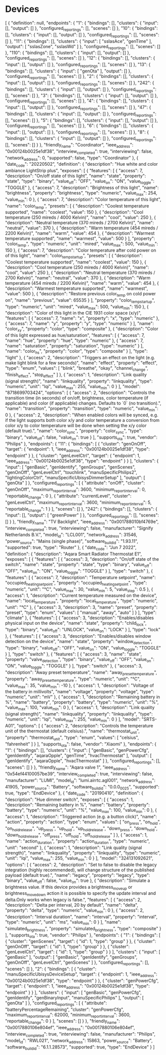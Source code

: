 
* Devices

[
  {
    "definition": null,
    "endpoints": {
      "1": {
        "bindings": [],
        "clusters": {
          "input": [],
          "output": []
        },
        "configured_reportings": [],
        "scenes": []
      },
      "10": {
        "bindings": [],
        "clusters": {
          "input": [],
          "output": []
        },
        "configured_reportings": [],
        "scenes": []
      },
      "11": {
        "bindings": [],
        "clusters": {
          "input": [
            "ssIasAce",
            "genTime"
          ],
          "output": [
            "ssIasZone",
            "ssIasWd"
          ]
        },
        "configured_reportings": [],
        "scenes": []
      },
      "110": {
        "bindings": [],
        "clusters": {
          "input": [],
          "output": []
        },
        "configured_reportings": [],
        "scenes": []
      },
      "12": {
        "bindings": [],
        "clusters": {
          "input": [],
          "output": []
        },
        "configured_reportings": [],
        "scenes": []
      },
      "13": {
        "bindings": [],
        "clusters": {
          "input": [
            "genOta"
          ],
          "output": []
        },
        "configured_reportings": [],
        "scenes": []
      },
      "2": {
        "bindings": [],
        "clusters": {
          "input": [],
          "output": []
        },
        "configured_reportings": [],
        "scenes": []
      },
      "242": {
        "bindings": [],
        "clusters": {
          "input": [],
          "output": []
        },
        "configured_reportings": [],
        "scenes": []
      },
      "3": {
        "bindings": [],
        "clusters": {
          "input": [],
          "output": []
        },
        "configured_reportings": [],
        "scenes": []
      },
      "4": {
        "bindings": [],
        "clusters": {
          "input": [],
          "output": []
        },
        "configured_reportings": [],
        "scenes": []
      },
      "47": {
        "bindings": [],
        "clusters": {
          "input": [],
          "output": []
        },
        "configured_reportings": [],
        "scenes": []
      },
      "5": {
        "bindings": [],
        "clusters": {
          "input": [],
          "output": []
        },
        "configured_reportings": [],
        "scenes": []
      },
      "6": {
        "bindings": [],
        "clusters": {
          "input": [],
          "output": []
        },
        "configured_reportings": [],
        "scenes": []
      },
      "8": {
        "bindings": [],
        "clusters": {
          "input": [],
          "output": []
        },
        "configured_reportings": [],
        "scenes": []
      }
    },
    "friendly_name": "Coordinator",
    "ieee_address": "0x00124b0025e1df38",
    "interview_completed": true,
    "interviewing": false,
    "network_address": 0,
    "supported": false,
    "type": "Coordinator"
  },
  {
    "date_code": "20220502",
    "definition": {
      "description": "Hue white and color ambiance LightStrip plus",
      "exposes": [
        {
          "features": [
            {
              "access": 7,
              "description": "On/off state of this light",
              "name": "state",
              "property": "state",
              "type": "binary",
              "value_off": "OFF",
              "value_on": "ON",
              "value_toggle": "TOGGLE"
            },
            {
              "access": 7,
              "description": "Brightness of this light",
              "name": "brightness",
              "property": "brightness",
              "type": "numeric",
              "value_max": 254,
              "value_min": 0
            },
            {
              "access": 7,
              "description": "Color temperature of this light",
              "name": "color_temp",
              "presets": [
                {
                  "description": "Coolest temperature supported",
                  "name": "coolest",
                  "value": 150
                },
                {
                  "description": "Cool temperature (250 mireds / 4000 Kelvin)",
                  "name": "cool",
                  "value": 250
                },
                {
                  "description": "Neutral temperature (370 mireds / 2700 Kelvin)",
                  "name": "neutral",
                  "value": 370
                },
                {
                  "description": "Warm temperature (454 mireds / 2200 Kelvin)",
                  "name": "warm",
                  "value": 454
                },
                {
                  "description": "Warmest temperature supported",
                  "name": "warmest",
                  "value": 500
                }
              ],
              "property": "color_temp",
              "type": "numeric",
              "unit": "mired",
              "value_max": 500,
              "value_min": 150
            },
            {
              "access": 7,
              "description": "Color temperature after cold power on of this light",
              "name": "color_temp_startup",
              "presets": [
                {
                  "description": "Coolest temperature supported",
                  "name": "coolest",
                  "value": 150
                },
                {
                  "description": "Cool temperature (250 mireds / 4000 Kelvin)",
                  "name": "cool",
                  "value": 250
                },
                {
                  "description": "Neutral temperature (370 mireds / 2700 Kelvin)",
                  "name": "neutral",
                  "value": 370
                },
                {
                  "description": "Warm temperature (454 mireds / 2200 Kelvin)",
                  "name": "warm",
                  "value": 454
                },
                {
                  "description": "Warmest temperature supported",
                  "name": "warmest",
                  "value": 500
                },
                {
                  "description": "Restore previous color_temp on cold power on",
                  "name": "previous",
                  "value": 65535
                }
              ],
              "property": "color_temp_startup",
              "type": "numeric",
              "unit": "mired",
              "value_max": 500,
              "value_min": 150
            },
            {
              "description": "Color of this light in the CIE 1931 color space (x/y)",
              "features": [
                {
                  "access": 7,
                  "name": "x",
                  "property": "x",
                  "type": "numeric"
                },
                {
                  "access": 7,
                  "name": "y",
                  "property": "y",
                  "type": "numeric"
                }
              ],
              "name": "color_xy",
              "property": "color",
              "type": "composite"
            },
            {
              "description": "Color of this light expressed as hue/saturation",
              "features": [
                {
                  "access": 7,
                  "name": "hue",
                  "property": "hue",
                  "type": "numeric"
                },
                {
                  "access": 7,
                  "name": "saturation",
                  "property": "saturation",
                  "type": "numeric"
                }
              ],
              "name": "color_hs",
              "property": "color",
              "type": "composite"
            }
          ],
          "type": "light"
        },
        {
          "access": 2,
          "description": "Triggers an effect on the light (e.g. make light blink for a few seconds)",
          "name": "effect",
          "property": "effect",
          "type": "enum",
          "values": [
            "blink",
            "breathe",
            "okay",
            "channel_change",
            "finish_effect",
            "stop_effect"
          ]
        },
        {
          "access": 1,
          "description": "Link quality (signal strength)",
          "name": "linkquality",
          "property": "linkquality",
          "type": "numeric",
          "unit": "lqi",
          "value_max": 255,
          "value_min": 0
        }
      ],
      "model": "8718699703424",
      "options": [
        {
          "access": 2,
          "description": "Controls the transition time (in seconds) of on/off, brightness, color temperature (if applicable) and color (if applicable) changes. Defaults to `0` (no transition).",
          "name": "transition",
          "property": "transition",
          "type": "numeric",
          "value_min": 0
        },
        {
          "access": 2,
          "description": "When enabled colors will be synced, e.g. if the light supports both color x/y and color temperature a conversion from color x/y to color temperature will be done when setting the x/y color (default true).",
          "name": "color_sync",
          "property": "color_sync",
          "type": "binary",
          "value_off": false,
          "value_on": true
        }
      ],
      "supports_ota": true,
      "vendor": "Philips"
    },
    "endpoints": {
      "11": {
        "bindings": [
          {
            "cluster": "genOnOff",
            "target": {
              "endpoint": 1,
              "ieee_address": "0x00124b0025e1df38",
              "type": "endpoint"
            }
          },
          {
            "cluster": "genLevelCtrl",
            "target": {
              "endpoint": 1,
              "ieee_address": "0x00124b0025e1df38",
              "type": "endpoint"
            }
          }
        ],
        "clusters": {
          "input": [
            "genBasic",
            "genIdentify",
            "genGroups",
            "genScenes",
            "genOnOff",
            "genLevelCtrl",
            "touchlink",
            "manuSpecificPhilips2",
            "lightingColorCtrl",
            "manuSpecificUbisysDimmerSetup"
          ],
          "output": [
            "genOta"
          ]
        },
        "configured_reportings": [
          {
            "attribute": "onOff",
            "cluster": "genOnOff",
            "maximum_report_interval": 3600,
            "minimum_report_interval": 0,
            "reportable_change": 0
          },
          {
            "attribute": "currentLevel",
            "cluster": "genLevelCtrl",
            "maximum_report_interval": 3600,
            "minimum_report_interval": 5,
            "reportable_change": 1
          }
        ],
        "scenes": []
      },
      "242": {
        "bindings": [],
        "clusters": {
          "input": [],
          "output": [
            "greenPower"
          ]
        },
        "configured_reportings": [],
        "scenes": []
      }
    },
    "friendly_name": "TV Backlight",
    "ieee_address": "0x001788010bf4769e",
    "interview_completed": true,
    "interviewing": false,
    "manufacturer": "Signify Netherlands B.V.",
    "model_id": "LCL001",
    "network_address": 31546,
    "power_source": "Mains (single phase)",
    "software_build_id": "1.93.11",
    "supported": true,
    "type": "Router"
  },
  {
    "date_code": "Jun  7 2022",
    "definition": {
      "description": "Aqara Smart Radiator Thermostat E1",
      "exposes": [
        {
          "features": [
            {
              "access": 3,
              "description": "On/off state of the switch",
              "name": "state",
              "property": "state",
              "type": "binary",
              "value_off": "OFF",
              "value_on": "ON",
              "value_toggle": "TOGGLE"
            }
          ],
          "type": "switch"
        },
        {
          "features": [
            {
              "access": 7,
              "description": "Temperature setpoint",
              "name": "occupied_heating_setpoint",
              "property": "occupied_heating_setpoint",
              "type": "numeric",
              "unit": "°C",
              "value_max": 30,
              "value_min": 5,
              "value_step": 0.5
            },
            {
              "access": 1,
              "description": "Current temperature measured on the device",
              "name": "local_temperature",
              "property": "local_temperature",
              "type": "numeric",
              "unit": "°C"
            },
            {
              "access": 3,
              "description": 3,
              "name": "preset",
              "property": "preset",
              "type": "enum",
              "values": [
                "manual",
                "away",
                "auto"
              ]
            }
          ],
          "type": "climate"
        },
        {
          "features": [
            {
              "access": 3,
              "description": "Enables/disables physical input on the device",
              "name": "state",
              "property": "child_lock",
              "type": "binary",
              "value_off": "UNLOCK",
              "value_on": "LOCK"
            }
          ],
          "type": "lock"
        },
        {
          "features": [
            {
              "access": 3,
              "description": "Enables/disables window detection on the device",
              "name": "state",
              "property": "window_detection",
              "type": "binary",
              "value_off": "OFF",
              "value_on": "ON",
              "value_toggle": "TOGGLE"
            }
          ],
          "type": "switch"
        },
        {
          "features": [
            {
              "access": 3,
              "name": "state",
              "property": "valve_detection",
              "type": "binary",
              "value_off": "OFF",
              "value_on": "ON",
              "value_toggle": "TOGGLE"
            }
          ],
          "type": "switch"
        },
        {
          "access": 3,
          "description": "Away preset temperature",
          "name": "away_preset_temperature",
          "property": "away_preset_temperature",
          "type": "numeric",
          "unit": "°C",
          "value_max": 35,
          "value_min": -10
        },
        {
          "access": 1,
          "description": "Voltage of the battery in millivolts",
          "name": "voltage",
          "property": "voltage",
          "type": "numeric",
          "unit": "mV"
        },
        {
          "access": 1,
          "description": "Remaining battery in %",
          "name": "battery",
          "property": "battery",
          "type": "numeric",
          "unit": "%",
          "value_max": 100,
          "value_min": 0
        },
        {
          "access": 1,
          "description": "Link quality (signal strength)",
          "name": "linkquality",
          "property": "linkquality",
          "type": "numeric",
          "unit": "lqi",
          "value_max": 255,
          "value_min": 0
        }
      ],
      "model": "SRTS-A01",
      "options": [
        {
          "access": 2,
          "description": "Controls the temperature unit of the thermostat (default celsius).",
          "name": "thermostat_unit",
          "property": "thermostat_unit",
          "type": "enum",
          "values": [
            "celsius",
            "fahrenheit"
          ]
        }
      ],
      "supports_ota": false,
      "vendor": "Xiaomi"
    },
    "endpoints": {
      "1": {
        "bindings": [],
        "clusters": {
          "input": [
            "genBasic",
            "genPowerCfg",
            "genIdentify",
            "aqaraOpple",
            "genTime",
            "hvacThermostat"
          ],
          "output": [
            "genIdentify",
            "aqaraOpple",
            "hvacThermostat"
          ]
        },
        "configured_reportings": [],
        "scenes": []
      }
    },
    "friendly_name": "Aqara valve 1",
    "ieee_address": "0x54ef44100057be39",
    "interview_completed": true,
    "interviewing": false,
    "manufacturer": "LUMI",
    "model_id": "lumi.airrtc.agl001",
    "network_address": 41905,
    "power_source": "Battery",
    "software_build_id": "0.0.0_0025",
    "supported": true,
    "type": "EndDevice"
  },
  {
    "date_code": "20190410",
    "definition": {
      "description": "Hue dimmer switch",
      "exposes": [
        {
          "access": 1,
          "description": "Remaining battery in %",
          "name": "battery",
          "property": "battery",
          "type": "numeric",
          "unit": "%",
          "value_max": 100,
          "value_min": 0
        },
        {
          "access": 1,
          "description": "Triggered action (e.g. a button click)",
          "name": "action",
          "property": "action",
          "type": "enum",
          "values": [
            "on_press",
            "on_hold",
            "on_hold_release",
            "up_press",
            "up_hold",
            "up_hold_release",
            "down_press",
            "down_hold",
            "down_hold_release",
            "off_press",
            "off_hold",
            "off_hold_release"
          ]
        },
        {
          "access": 1,
          "name": "action_duration",
          "property": "action_duration",
          "type": "numeric",
          "unit": "second"
        },
        {
          "access": 1,
          "description": "Link quality (signal strength)",
          "name": "linkquality",
          "property": "linkquality",
          "type": "numeric",
          "unit": "lqi",
          "value_max": 255,
          "value_min": 0
        }
      ],
      "model": "324131092621",
      "options": [
        {
          "access": 2,
          "description": "Set to false to disable the legacy integration (highly recommended), will change structure of the published payload (default true).",
          "name": "legacy",
          "property": "legacy",
          "type": "binary",
          "value_off": false,
          "value_on": true
        },
        {
          "description": "Simulate a brightness value. If this device provides a brightness_move_up or brightness_move_down action it is possible to specify the update interval and delta.Only works when legacy is false.",
          "features": [
            {
              "access": 2,
              "description": "Delta per interval, 20 by default",
              "name": "delta",
              "property": "delta",
              "type": "numeric",
              "value_min": 0
            },
            {
              "access": 2,
              "description": "Interval duration",
              "name": "interval",
              "property": "interval",
              "type": "numeric",
              "unit": "ms",
              "value_min": 0
            }
          ],
          "name": "simulated_brightness",
          "property": "simulated_brightness",
          "type": "composite"
        }
      ],
      "supports_ota": true,
      "vendor": "Philips"
    },
    "endpoints": {
      "1": {
        "bindings": [
          {
            "cluster": "genScenes",
            "target": {
              "id": 1,
              "type": "group"
            }
          },
          {
            "cluster": "genOnOff",
            "target": {
              "id": 1,
              "type": "group"
            }
          },
          {
            "cluster": "genLevelCtrl",
            "target": {
              "id": 1,
              "type": "group"
            }
          }
        ],
        "clusters": {
          "input": [
            "genBasic"
          ],
          "output": [
            "genBasic",
            "genIdentify",
            "genGroups",
            "genOnOff",
            "genLevelCtrl",
            "genScenes"
          ]
        },
        "configured_reportings": [],
        "scenes": []
      },
      "2": {
        "bindings": [
          {
            "cluster": "manuSpecificUbisysDeviceSetup",
            "target": {
              "endpoint": 1,
              "ieee_address": "0x00124b0025e1df38",
              "type": "endpoint"
            }
          },
          {
            "cluster": "genPowerCfg",
            "target": {
              "endpoint": 1,
              "ieee_address": "0x00124b0025e1df38",
              "type": "endpoint"
            }
          }
        ],
        "clusters": {
          "input": [
            "genBasic",
            "genPowerCfg",
            "genIdentify",
            "genBinaryInput",
            "manuSpecificPhilips"
          ],
          "output": [
            "genOta"
          ]
        },
        "configured_reportings": [
          {
            "attribute": "batteryPercentageRemaining",
            "cluster": "genPowerCfg",
            "maximum_report_interval": 62000,
            "minimum_report_interval": 3600,
            "reportable_change": 0
          }
        ],
        "scenes": []
      }
    },
    "friendly_name": "0x0017880106e804ef",
    "ieee_address": "0x0017880106e804ef",
    "interview_completed": true,
    "interviewing": false,
    "manufacturer": "Philips",
    "model_id": "RWL021",
    "network_address": 15863,
    "power_source": "Battery",
    "software_build_id": "6.1.1.28573",
    "supported": true,
    "type": "EndDevice"
  }
]
